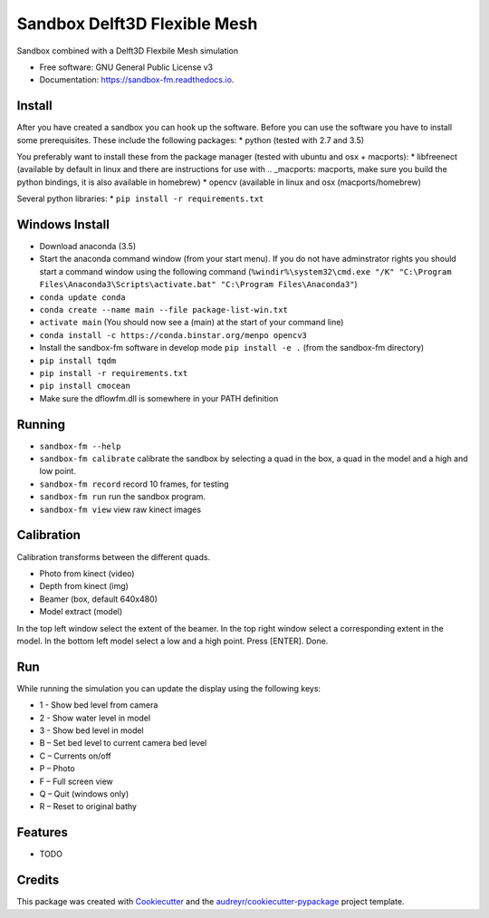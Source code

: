 ===============================
Sandbox Delft3D Flexible Mesh
===============================


.. image:: https://img.shields.io/pypi/v/sandbox_fm.svg
        :target: https://pypi.python.org/pypi/sandbox_fm

.. image:: https://img.shields.io/travis/openearth/sandbox_fm.svg
        :target: https://travis-ci.org/openearth/sandbox_fm

.. image:: https://readthedocs.org/projects/sandbox-fm/badge/?version=latest
        :target: https://sandbox-fm.readthedocs.io/en/latest/?badge=latest
        :alt: Documentation Status

.. image:: https://pyup.io/repos/github/openearth/sandbox_fm/shield.svg
     :target: https://pyup.io/repos/github/openearth/sandbox_fm/
     :alt: Updates


Sandbox combined with a Delft3D Flexbile Mesh simulation

* Free software: GNU General Public License v3
* Documentation: https://sandbox-fm.readthedocs.io.

Install
-------
After you have created a sandbox you can hook up the software. Before you can use the software you have to install some prerequisites.
These include the following packages:
* python (tested with 2.7 and 3.5)

You preferably want to install these from the package manager (tested with ubuntu and osx + macports):
* libfreenect (available by default in linux and there are instructions for use with .. _macports: macports, make sure you build the python bindings, it is also available in homebrew)
* opencv (available in linux and osx (macports/homebrew)

Several python libraries:
* ``pip install -r requirements.txt``


Windows Install
----------------
- Download anaconda (3.5)
- Start the anaconda command window (from your start menu). If you do not have adminstrator rights you should start a command window using the following command (``%windir%\system32\cmd.exe "/K" "C:\Program Files\Anaconda3\Scripts\activate.bat" "C:\Program Files\Anaconda3"``)
- ``conda update conda`` 
- ``conda create --name main --file package-list-win.txt``
- ``activate main``  (You should now see a (main) at the start of your command line)
- ``conda install -c https://conda.binstar.org/menpo opencv3``
- Install the sandbox-fm software in develop mode ``pip install -e .`` (from the sandbox-fm directory)
- ``pip install tqdm``
- ``pip install -r requirements.txt``
- ``pip install cmocean``
- Make sure the dflowfm.dll is somewhere in your PATH definition

Running
-------

- ``sandbox-fm --help``
- ``sandbox-fm calibrate``  calibrate the sandbox by selecting a quad in the box, a quad in the model and a high and low point.
- ``sandbox-fm record``     record 10 frames, for testing
- ``sandbox-fm run``        run the sandbox program.
- ``sandbox-fm view``       view raw kinect images

Calibration
-----------

Calibration transforms between the different quads.

- Photo from kinect (video)
- Depth from kinect (img)
- Beamer (box, default 640x480)
- Model extract (model)

In the top left window select the extent of the beamer.
In the top right window select a corresponding extent in the model.
In the bottom left model select a low and a high point.
Press [ENTER].
Done.

Run
---

While running the simulation you can update the display using the following keys:

- 1 - Show bed level from camera
- 2 - Show water level in model
- 3 - Show bed level in model
- B – Set bed level to current camera bed level
- C – Currents on/off
- P – Photo
- F – Full screen view 
- Q – Quit (windows only)
- R – Reset to original bathy

Features
--------

* TODO

Credits
---------

This package was created with Cookiecutter_ and the `audreyr/cookiecutter-pypackage`_ project template.

.. _Cookiecutter: https://github.com/audreyr/cookiecutter
.. _`audreyr/cookiecutter-pypackage`: https://github.com/audreyr/cookiecutter-pypackage
.. _macports: https://github.com/OpenKinect/libfreenect#fetch-build
